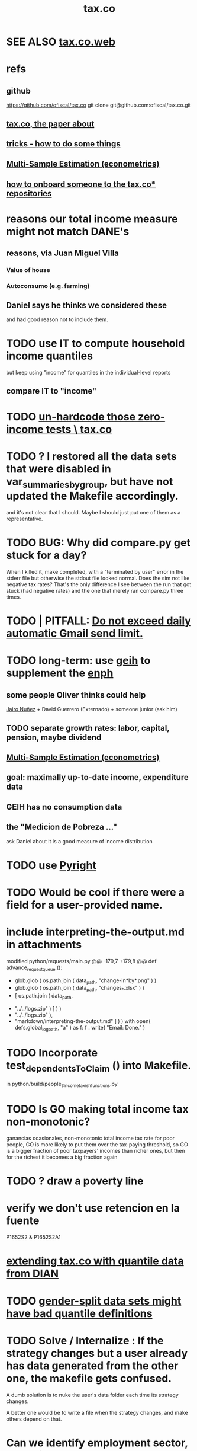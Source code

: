 :PROPERTIES:
:ID:       dc968fea-dd45-4734-b375-9e60b87005c6
:END:
#+title: tax.co
* SEE ALSO [[id:f8d67417-cc75-4e62-b219-abaee0f73b0b][tax.co.web]]
* refs
** github
   https://github.com/ofiscal/tax.co
   git clone git@github.com:ofiscal/tax.co.git
** [[id:30fb3fac-5f4b-472b-a437-cc224704ba30][tax.co, the paper about]]
** [[id:090a81f4-8cc4-4b78-9593-f876c848b75f][tricks - how to do some things]]
** [[id:51b591db-dbc7-460f-9066-075c21fafc77][Multi-Sample Estimation (econometrics)]]
** [[id:a4c4ce8d-fe87-4f66-91dc-b1cade8c1f08][how to onboard someone to the tax.co* repositories]]
* reasons our total income measure might not match DANE's
** reasons, via Juan Miguel Villa
*** Value of house
*** Autoconsumo (e.g. farming)
** Daniel says he thinks we considered these
   and had good reason not to include them.
* TODO use IT to compute household income quantiles
  but keep using "income" for quantiles in the individual-level reports
** compare IT to "income"
* TODO [[id:6cfbd409-c45a-46f9-b25a-9d33f8f2971b][un-hardcode those zero-income tests \ tax.co]]
* TODO ? I restored all the data sets that were disabled in var_summaries_by_group, but have not updated the Makefile accordingly.
  and it's not clear that I should.
  Maybe I should just put one of them as a representative.
* TODO BUG: Why did compare.py get stuck for a day?
   When I killed it, make completed, with a "terminated by user" error in the stderr file but otherwise the stdout file looked normal.
   Does the sim not like negative tax rates? That's the only difference I see between the run that got stuck (had negative rates) and the one that merely ran compare.py three times.
* TODO | PITFALL: [[id:27ce0bd9-cb6c-428a-bdc6-25d69ea66dcc][Do not exceed daily automatic Gmail send limit.]]
* TODO long-term: use [[id:6a0f91be-f15b-460b-a1f0-1b64d9f797fc][geih]] to supplement the [[id:cf5eb548-54b3-48bf-b231-b29d3b627399][enph]]
** some people Oliver thinks could help
   [[id:dc156bd0-0475-4eab-a6d1-31451f1e8191][Jairo Nuñez]] + David Guerrero (Externado) + someone junior (ask him)
** TODO separate growth rates: labor, capital, pension, maybe dividend
** [[id:51b591db-dbc7-460f-9066-075c21fafc77][Multi-Sample Estimation (econometrics)]]
** goal: maximally up-to-date income, expenditure data
** GEIH has no consumption data
** the "Medicion de Pobreza ..."
ask Daniel about it
is a good measure of income distribution
* TODO use [[id:911bfaf0-5d29-40ab-8855-02b1c8f5f4f6][Pyright]]
* TODO Would be cool if there were a field for a user-provided name.
* include interpreting-the-output.md in attachments
modified   python/requests/main.py
@@ -179,7 +179,8 @@ def advance_request_queue ():
           + glob.glob ( os.path.join ( data_path, "change-in*by*.png" ) )
           + glob.glob ( os.path.join ( data_path, "changes_*.xlsx" ) )
           + [ os.path.join ( data_path,
-                             "../../logs.zip" ) ] ) )
+                             "../../logs.zip" ),
+              "markdown/interpreting-the-output.md" ] ) )
       with open( defs.global_log_path, "a" ) as f:
         f . write( "Email: Done.\n" )
* TODO Incorporate test_dependentsToClaim () into Makefile.
  in python/build/people_3_income_taxish_functions.py
* TODO Is GO making total income tax non-monotonic?
  ganancias ocasionales, non-monotonic total income tax rate
  for poor people, GO is more likely to put them over the tax-paying threshold, so GO is a bigger fraction of poor taxpayers' incomes than richer ones, but then for the richest it becomes a big fraction again
* TODO ? draw a poverty line
* verify we don't use retencion en la fuente
  P1652S2 & P1652S2A1
* [[id:fed9bfe0-7b29-4dce-9367-b78658a8f772][extending tax.co with quantile data from DIAN]]
* TODO [[id:390f47d2-bc82-4509-893d-f7e816f2b624][gender-split data sets might have bad quantile definitions]]
* TODO Solve / Internalize : If the strategy changes but a user already has data generated from the other one, the makefile gets confused.
  A dumb solution is to nuke the user's data folder
  each time its strategy changes.

  A better one would be to write a file when the strategy changes,
  and make others depend on that.
* Can we identify employment sector, formality
** SS contribs for pension are a good proxy, but incomplete.
   Someone could be pensioned and working.
* TODO use this kind of test for quantiles
per_column_spec = {
    "age-decile"    : cl.CoversRange( 0, 9 ),
    "female head"   : cl.CoversRange( 0, 1 ) }

for k,v in per_cell_spec.items():
  assert v . test( out[k] )
* TODO It's confusing that the baseline gets emailed too.
* TODO ? [[id:5c2e57e1-21ec-4be5-b2ce-6248fb301867][rewrite algorithm to compute cedula gravable general]]
* TODO Inflate from 2017 to 2022
* TODO automate this test
  python/regime/test.py
* TODO run mypy everywhere
  As of <2022-07-21 Thu>,
  I've run it on all the top-level files in these folders:
    python/
    python/build/
  as well as on
    bash/run-makefile.py
* TODO why does (e.g.) ss_functions_test.py install into a user folder?
  in make/Makefile.tests, there's this passage:

    users/$(user)/test/recip-1/build_ss_functions.txt:               \
      .no_younger_than/python/build/ss/functions_test.py
    	date
    	$(python_from_here) python/build/ss/functions_test.py \
              $(config_file)

  Other tests are likely to have the same property --
  specifically, those that install to a recip-1/ subfolder,
  rather than recip-$(ss) ($(ss) being the subsample).
* TODO add tests for "income, capital"
* TODO remove layers of indirection in people/main.py
  There are too many definitions like income_short_name_dict_cash.
  They make refactoring a nightmare.
  Unless such a thing gets used many times, don't bother defining it.
* TODO ? Use [[id:8475bbbf-efbb-423e-901c-b464e807784c][parquet (file format)]].
* How to see that total income includes (exactly once) all capital income
** dividends are covered exactly once
It's only in income_short_name_dict_cash,
and that is part of cash income,
which is part of income.
** interest and rental income
are only in "income, capital (tax def)",
which is part of cash income.
** non-RE sales are in two things
*** "income, sale not real estate" is part of cash income
*** "income, non-labor" is defined in main.py but not used in it
** RE sales are in two things
*** "total income, monthly : infrequent" is part of cash income
It is added into `cols_infrequent` separately,
because it is not part of `income_infrequent`.
*** "income, ganancia ocasional, 10%-taxable" is not used further in main.py
* TODO Why do I use Anaconda?
* TODO add new DIAN data
** TODO BOTTOM LINE: until PILA, job is to use DIAN data for payroll and income taxes on the rich
** one running variable: gross income, not considering costs
** people file with 0 income if they have enough wealth or credit card transactions
** 13 of the miltiles have 0 income
** better than a random sample
   we know exactly how many pesos have been declared in Colombia
** use DIAN data for high income quantiles
** check the tax burden from the DIAN data to the one we calculate
** payroll taxes are not on income tax returns
** compute payroll taxes based on labor income
   The ENPH data on this is probably wrong, not even worth checking.
** the VAT tax will come from the ENPH
** the PILA: another data source
   Planilla Integrada de Liquidacion de Aportes.
   We might get it.
   If so, use PILA for payroll taxes for everyone who makes min wage or more.
   Otherwise, DIAN for both payroll and income taxes for the rich, ENPH for the rest.
* TODO update documentation
** the way it's run is now completely different
* TODO [[id:f8d67417-cc75-4e62-b219-abaee0f73b0b][put tax.co online]]
* TODO clean
** try pydoc
** do subprocess the same everywhere
   and make it a function (to define my_env, etc.)
** use this rule in Makefile.deps
   [ -f $@ ] && touch $@
   That way I don't have to keep the parallel .no_younger_than folder.
*** if it works, provide feedback
    https://stackoverflow.com/questions/65947352/makefile-how-to-recursively-trace-a-programs-import-hierarchy?noredirect=1#comment116761513_65947352
** rename
   people/ -> people_1/
   purchases/ -> purchases_1/
** ? tests (mostly?) do not have to be user-specific
   PITFALL: At least one of them, rate_input_test,
   is in fact user-specific.
** test evidence should mirror the file tree
   Currently it is flat.
   This would only require rewriting the calls to oio.test_write()
   and the locations of the evidence in the makefile.
** move repl.json from config/ to users/repl/
   And add a README explaining that two of the folders,
   repl and example, aren't real users.
   Note that repl.json is referred to in make/ and python/.
** ? unduplicate the other non-user-specific files
   Probably, none of the first files constructed -- people_0, purchases_0, etc. -- are too small to warrant unduplication, but their construction might be slow, which would.
* TODO clarify income totals
  :PROPERTIES:
  :ID:       0818bef8-904f-4cda-9fe3-1c8dafe73b17
  :END:
https://mail.google.com/mail/u/0/#inbox/KtbxLxgNNvtdCSsLXNSGsTqfdGprqpbgsq
** TODO non-labor income: no private becas, no govt non-beca edu funds?
      ppl["income, non-labor (tax def)"] = (
          ppl["income, sale not real estate"]
        + ppl["income, month : private : beca, cash"]
        + ppl["income, month : private : beca, in-kind"] )
** TODO "income, govt" and "income, private": include edu funds.
Yes.
* TODO When it's safe, delete definitions specific to the 2020 tax proposal
* TODO shared decision
** TODO cesantias + primas is mysterious
    :PROPERTIES:
    :ID:       ad1e6f0d-a695-41d3-885a-2f6cdef8d9d5
    :END:
*** Are "cesantias + primas" not a tax?
I compute them in the SS contributions code,
as a function of someone's cash income and independent/empleado status.
But I don't label them "tax, ss" like I do the other SS contributions.
*** TODO ? add cesantias + primas to an income measure
**** Should be in denominator, and not numerator, of tax rate.
**** Formality matters.
    If an informal person makes 500K, they don't get primas + cesantias
** TODO what to do|is done about missing freq, where-got, is-purchase
is-purchase we probably assume to be 1, but the others ...?
(they are often missing)
** TODO "vat" conflates some taxes
   :PROPERTIES:
   :ID:       6a9d0d80-5a4f-4354-a85c-33195a15b68d
   :END:
That's why, for instance, its max in purchases_2_vat_test is 0.27, not 19.
(0.27 is the total tax levied on big motorcycles --
the usual 19%, plus 8% more.)
* TODO mysteries
** TODO [[id:e79b5d00-01ea-44bb-90d9-3772db555875][What are the aggregate income, expenditure variables in the ENPH?]]
** TODO Do my income variables include SS withholdings, etc?
  Write this up somewhere.
** TODO What does "otros impuestos" include?
They represent a small but nonzero part of expenditures --
see build/purchase_sums.py.

From the coicop bridge:
  "Impuesto predial y de valorizaci�n de la(s) vivienda(s) ocupada(s) por el hogar";12700601;0;0;0;
  Impuestos del vehiculo;12700602;0;0;0;
  Impuesto de renta;12700603;0;0;0;
  Otros impuestos (de timbre, etc);12700699;0;0;0;
** TODO why are the median columns in overview.py's df_tmi called "unweighted"?
* TODO possibly wrong
** TODO is alimony a cost to someone?
   It should be.
** TODO understand, document absurdly strange (solved) bug
   Solved at commit 19a996a50a457f37da040b63f3d4a01b3e0a15b2
*** the solution
   Delete the unused "import pytest" from python.build.classes
*** the error that I was getting from run-makefile.py
 [jeff@jbb-dell:~/of/tax.co/online/users/w/4/logs]$ cat make.stderr.txt
 Traceback (most recent call last):
   File "/opt/conda/lib/python3.8/platform.py", line 613, in _syscmd_uname
     output = subprocess.check_output(('uname', option),
 AttributeError: module 'subprocess' has no attribute 'check_output'

 During handling of the above exception, another exception occurred:

 Traceback (most recent call last):
   File "python/common/misc_test.py", line 5, in <module>
     import python.common.common as cl    # throws error alone
   File "/mnt/tax_co/python/common/common.py", line 11, in <module>
     import python.build.classes as cla
   File "/mnt/tax_co/python/build/classes.py", line 12, in <module>
     import pytest
   File "/opt/conda/lib/python3.8/site-packages/pytest/__init__.py", line 3, in <module>
     from . import collect
   File "/opt/conda/lib/python3.8/site-packages/pytest/collect.py", line 8, in <module>
     from _pytest.deprecated import PYTEST_COLLECT_MODULE
   File "/opt/conda/lib/python3.8/site-packages/_pytest/deprecated.py", line 13, in <module>
     from _pytest.warning_types import PytestDeprecationWarning
   File "/opt/conda/lib/python3.8/site-packages/_pytest/warning_types.py", line 6, in <module>
     import attr
   File "/opt/conda/lib/python3.8/site-packages/attr/__init__.py", line 7, in <module>
     from . import converters, exceptions, filters, setters, validators
   File "/opt/conda/lib/python3.8/site-packages/attr/converters.py", line 7, in <module>
     from ._make import NOTHING, Factory, pipe
   File "/opt/conda/lib/python3.8/site-packages/attr/_make.py", line 7, in <module>
     import uuid
   File "/opt/conda/lib/python3.8/uuid.py", line 60, in <module>
     _platform_system = platform.system()
   File "/opt/conda/lib/python3.8/platform.py", line 891, in system
     return uname().system
   File "/opt/conda/lib/python3.8/platform.py", line 857, in uname
     processor = _syscmd_uname('-p', '')
   File "/opt/conda/lib/python3.8/platform.py", line 616, in _syscmd_uname
     except (OSError, subprocess.CalledProcessError):
 AttributeError: module 'subprocess' has no attribute 'CalledProcessError'
 make: *** [make/Makefile.tests:94: users/ub44c3f2c29071c30d701b958ac0d2837/test/recip-10/common_misc.txt] Error 1

 [jeff@jbb-dell:~/of/tax.co/online/users/w/4/logs]$
** TODO ? BUG in the 10-pct purchase data
*** this passage in purhcases/collect.py
 assert util.near(
     # PITFALL: This differs from the usual idiom which separates testing
     # from production. That's because the only thing tested here is
     # the number of rows; reading the entire data set into memory again
     # for such a simple test seems unworth the added execution time.
     len ( purchases ),
     misc . num_purchases / com . subsample,
     tol_frac = (
         1 / 20 if not com . subsample == 10
         else 1 / 2 ) )
 # TODO | BUG? Why is theprevious conditional necessary? That is, why,
 # in the special case of subsample = 1/10, is the size of the
 # purchase data so different from what you'd expect.
 # This isn't necessarily wrong, since the data is subsampled by households,
 # and households can make different numbers of purchases.
 # That's why `tol_frac` needs to be substantial in both cases.
 # But it's surprising, because for subsample = 10,
 # the expectation differs from reality by a factor just shy of 36%.
*** the same ?bug shows up in these files
    python/build/purchases/collect.py
    python/build/purchases/correct_test.py
    python/build/purchases_2_vat_test.py
*** this TODO item coincides with the following commit
    61399515e9511d3dae923a29a9af63bc93b0378b
    That's the one where I first included comments in the above-listed files
    indicating this potential problem.
** TODO BLOCKED is this really the definition for non-labor income?
*** waiting on this email
    https://mail.google.com/mail/u/0/#sent/QgrcJHsBscClkGsCMltcJxSpJLLRWwdrkRl
*** the problem
 I've got it including private beca funds, but not private non-beca funds,
 and not government edu funds.

       ppl["income, non-labor (tax def)"] = (
           ppl["income, sale not real estate"]
         + ppl["income, month : private : beca, cash"]
         + ppl["income, month : private : beca, in-kind"] )
** TODO when I build the 1/100 sample, every subsample appears in test/
** TODO main.py: All but one of the cols_govt names are yearly, not monthly.
** todo BLOCKED estrato : drop values of 9? Also 0?
https://mail.google.com/mail/u/0/#sent/KtbxLwGvWcLvtwHCGFckxfTsTZcWMnmhpL
 what do they mean?
 and then adjust the tests
** TODO pension variables are bad
They're missing a lot, so their averages aren't right.
But we don't use them.
** TODO ? throw out purchasees with absurd quantities?
Something in the full sample has a quantity value of 9e7.
* TODO test suite
** TODO [[id:0cbd3c1b-d692-47c7-a209-97287840c296][tests and IO (computer programming)]]
** TODO My tests in tax.co don't compose.
   :PROPERTIES:
   :ID:       33e6fa69-2fb8-40d4-8037-cbcf19d552b4
   :END:
** TODO test the names of the raw income variables
each should begin either "income, month" or "income, year"
** TODO test new variables
*** "value, consumption"
*** ICMDUG, GCMUG, etc.
** TODO why did I have to weaken these tests from the time-to-save branch?
*** The problem
In commit 5ba74b5361bfdf8453e075c68a91ab93f01ec44c
the following changes to
  python/build/households_1_agg_plus_test.py
I had to weaken one test by a factor of ten!
And disable entirely another one!
*** the changes
     assert ( ( hh [defs.income_and_tax] . sum() -
                ppl[defs.income_and_tax] . sum() )
-             . abs() . max() ) < 1e-4
+             . abs() . max() ) < 3e-3

 def test_bools( hh : pd.DataFrame,
                   ppl : pd.DataFrame ) -> ():
@@ -93,8 +92,8 @@ def test_bools( hh : pd.DataFrame,
         for c in bool_cols:
             assert hh[c].min() == 0
             assert hh[c].max() == 1
-        for c in ["age","edu"]:
-            assert hh[c + "-max"].max() == ppl[c].max()
+        # for c in ["age","edu"]:
+        #     assert hh[c + "-max"].max() == ppl[c].max()
     assert hh["age-min"].mean() < (ppl["age"].mean() * 0.8)
     assert hh["age-max"].mean() > (ppl["age"].mean() * 1.2)
** TODO homogenize tests
*** DONE assert python.common.util.unique( df.columns ) for all df
*** TODO for every .py file
**** TODO remaining files
***** build/people_3_income_taxish_test.py
***** build/classes_test.py
***** build/vat_rates_test.py
***** build/households_1_agg_plus_test.py
***** build/buildings_test.py
***** build/purchases_2_vat_test.py
***** build/ss_functions_test.py
***** build/purchases/correct_test.py
***** build/purchases/input_test.py
***** build/people/main_test.py
***** build/households_2_purchases_test.py
***** build/people_2_buildings_test.py
***** build/purchase_sums_test.py
**** use InRange, CoversRange, MeanBounds, MissingAtMost
for all new or changed vars.
**** test number of obs and column names
***** misc.unique is good for column names
def unique( coll: List ) -> bool:
  return len( coll ) == len( set( coll ) )
*** TODO test that aggregation loses nothing in purchase_sums_test.py
Compare the sum of a column in the original with same in the aggregated.** TODO add this test for income rank in people data
def test_income_ranks( ppl : pd.DataFrame ) -> ():
  prefixes = ["income, rank ", "income, labor, rank "]
  for p in prefixes:
    for n in range(1,6):
      c = p + str(n)
      m = ppl[c].mean()
      print( c, ": ", m )
      assert ppl[c] . mean() > 0.2
      assert ( (m > (0 if n > 1 else 0.2)) &
               (m < 1/n) )
*** TODO check variable types
see build/buildings_test.py for an example
** TODO purchase_sums.py: subdivide for testing
Currently the variables that are created before the groupby statement
are not "cleverly testable". I can test their means, ranges, etc.,
but I can't test certain identities without the purchase-level data.

Saving an intermediate purchase-lsevel data set containing
them would make it possible.
** TODO maybe
*** TODO incorporate tests in hand_test/ into automatic tests
 Note that not all of them can be automated --
 for instance, the ones that draw pictures.
*** TODO dtype argument for pd.read_csv should be stored for each file
 rather than coded anew every time it is read
*** TODO the logging idiom does not capture most recent test state
 A function does not record to the log unless it completes.
**** TODO solution ? need a way to delete output if python program fails
*** TODO double-check mk_solidaridad for contractors
 Is the tax code really that absurd? There are clauses that never hold.
*** TODO ? people.main:
**** Test the range and missing-ness of the input file.
**** unit tests for people/main.py
? What if a variable is built up in steps in main.py?
Should I divide main.py into a separate file for each step?
** tasks
*** restructure programs for testing
so that it's like this:

Most of the program consists of one big function definition.
  Maybe it calls sub-functions.
  If so, they should be defined outside it,
  so that they can be tested separately.
The big function's inputs and outputs are data frames.
After those definitions, there's is a read-data step,
  which is not tested (because how could it be).
Then the function is applied to the data, and the results saved somewhere.
*** each file's unit test
The test for each program file will be long.
It will begin by making a dummy dataset,
full of zeroes, one row long, with all needed columns.
Then, for each part of the file, there will be a sub-test.
For each such sub-test, include a name or comment in the file being tested,
so that it's clear which test corresponds to which part of the function.
*** the integration tests
These test the entire data pipeline.
They require making some mock input data that looks like the ENPH.
There is no separate "build" code for these data;
they use the same code that builds from the real ENPH.
However, there will be a test program for every output data product,
which tests that the product resulting from the mock ENPH
exhibit the statistics (means, min, max) they should have.

We can apply similar integration tests to a subsample of the real ENPH.
Those integration tests should test ranges, if not statistics.
** wish : shadowing was reported, but only for vars of the same type.
* TODO refactor
** TODO use os.path.join to join paths
   It handles the problem of whether a subpath ends in '/' or not.
** TODO classes.py: Things like this should be defined within each enum type.
  re_nonNumeric = re.compile( "(.+\-|.*[^0-9\s\.,\-])" )
  re_white      = re.compile( ".*[^\s].*\s.*[^\s]" )
  ...
** TODO The files that only need the full sample
   Prior to the "online" branch, the Makefile had the full sample hard-coded into their recipes, to avoid duplicating the effort of running them.
   Better (now that subsample is not a Makefile parameter)  would be for the programs run by those recipes to insert proof that the test passed in all four subsample directories.
** overview/pics.py: Makefile targets are incomplete, maybe inaccurate too
It's important that the last thing a file makes is one of the dependencies in the Makefile; otherwise, the program could fail and `make` would still think its targets are up to date.

Some output has spaces in the name; that will need to change before that output can be listed as a target.

At least one filename is duplicated. That will matter once we are again using those pictures.
* TODO personal income tax
** TODO exemptions, across >1 kind of income
*** GMF deduction: across-person worries are inapplicable.
Whereas dependents can be strategically split between parents, the GMF deduction can only be strategically used to cover one form of income or another within the same earner; it cannot be shared across income streams.
*** The exemptions applicable to labor and capital income
In the law there are four:
  medicina prepagada, mortgage interest payments, and dependents.
In the data: We can only see dependents and the GMF.
*** An exemption or deduction cannot be double-counted
e.g. for two different income types.
*** TODO the "beneficios" subtracted from renta gravable
**** answer
There are 5 types of “beneficios”:

(*) Renta exenta: 25% of “renta gravable laboral” (this deduction always operate)
(*) GMF paid: value paid in GMF in a year
(*) Dependents: 10% of “renta gravable laboral” until 32 UVT

The rest we don't have:
(*) Mortgage interest: value paid in interest in a year if the person have a mortgage (I think we do not have this information)
(*) Prepaid medicine: value paid in prepaid medicine if the person have this service (I think we do not have this information)
(*) AFC and pensiones voluntarias: value saved in “Cuentas de Ahorro para el Fomento de la Construcción” and in “Fondos voluntarios de pensión” with some conditions (I think we do not have this information)

All these benefits added can’t be more tan 40% of “renta gravable laboral” or 5040 UVT
**** question detail
The formulas look like this:
renta gravable laboral = renta liquida laboral
- f beneficios
where f x = min( x
               , 0% renta gravable laboral
               , 5040 uvt)
Where does a dependent enter into that formula? What else might be considered a "beneficio"?
** TODO BLOCKED tax exemptions for pension income
*** conversation with Daniel
https://mail.google.com/mail/u/0/#inbox/KtbxLwGvXzhGCMCsrQXqlVbTLpTNZWPlzL
*** the formula Juan gave me
renta gravable pension =
    ingreso pension
  - ingreso pension no constitutivo de renta
  - renta exenta hasta mil uvt
** TODO BLOCKED Can one dependent be used for one kind of income, and another for another?
*** am asking Juan if he remembers
https://mail.google.com/mail/u/0/#search/to%3Ajuan/KtbxLthRTjVQDvmgMfCRFJXPfdfFFqdZCg
** TODO pension + labor
*** TODO labor
**** DONE exempt v. deduction: solved
Exento : no paga impuesto sobre ese valor. ingresos son exentos (o no).
Deduccion : se puede restar del base gravable. gastos son deudcible (o no) de los ingresos.
**** DONE cesantias: exempt when firm sends to the "fondo de cesantias", but not when withdrawn
and what we have in the ENPH is withdrawals
**** GMF = 4 por mil. Deduct half.
**** deduct from labor income
Everything paid (by the employee) as an employee contribution to social security: deduct from base
   includes health, pension, solidarity
**** DONE absent from ENPH
pagos por Medicina Prepagada (deduccion)
pagos por donaciones en investigación y educación ( deducción )
aportes voluntarios a fondos de cesantias (deduccion hasta 1/12 del ingreso)
**** TODO dependent exemption is only for labor income, and only 32 uvt / month
c.f. form 210, p. 3, section "deducciones imputables"
*** TODO pension deduction
If response to P6110 is 2, then deduct value in P6120 from pension income before computing taxes. That's a health insurance contribution.
*** DONE apply Tarifa 1 to (labor + pension), not to each individually
** TODO nonlabor income
= short-term sales + non-government becas
*** general procedure
Uses Tarifa 2, after being pooled with capital income.
Deduct appropriate things from capital income,
and then add nonlabor income
(for which the law makes room for subtracting deductions,
but for which we know of no actual deductions)
before applying Tarifa 2.
*** becas (both in-kind and cash) count, unless from government
**** P8610S2 and P8610S1
The definition of "beca_sources_govt" has been changed to reflect this.
  "Son ingreso no constitutivo de renta si es otorgado por el Estado (P6207M2 = si; P6207M3 = si; P6207M4 = si; P6207M5 = si. Otherwise, ingreso no laboral, tarifa 2, sumado con los otros."
** TODO capital and dividend income
*** the data
**** three major vars: capital = (capital - dividends) + dividends
income, capital =                # first called "total income, monthly : capital"
    income, capital w/o dividends +
    income, capital, dividends   # first called "income, year : investment : dividends"
*** Sales need to be split. No sale is capital income.
**** basic idea
Real estate probably turns over less frequently than every 2 years on average, so call that "ganancia ocasional".
Other things probably should be called non-labor income.
**** TODO problem: This handles second-hand vehicle and equipment sales poorly
Second-hand sales of those things are probably less frequent than every 2 years. We are basically assuming the retail market is bigger than the second-hand market.
*** normal capital + profits from sales
**** "normal capital income"
***** income
****** do not appear
Regalias, Derechos, Wealth (from which we would caluclate Ingresos Presuntos)
****** all the "capital income" in the code is in fact capital income
***** deductions and exemptions
****** almost none appear
****** exception: GMF deduction applies either to labor or capital income
so apply it where it would reduce someone's taxes the most
**** "other profits" (will be summed with normal capital income)
***** TODO P6750 counts sometimes
If P6765=7, then P6750 is a profit, rather than a labor income, so it goes here.
***** TODO P550 does count
Requires rewriting the categories a little: Currently it's classified as labor income.
, "P550"       : "income, year : labor : rural"
***** TODO all sales are "other" (not "normal") capital profits
So far we've been grouping all capital income together, but it has to be split, because the GMF treatment differs across those two groups.
"P7510S9A1" : "income, year : sale : stock"
"P7513S3A1" : "income, year : sale : livestock"
"P7513S1A1" : "income, year : sale : real estate"
"P7513S4A1" : "income, year : sale : stock ?2"
"P7513S2A1" : "income, year : sale : vehicle | equipment"
**** apply the GMF deduction, if that's rational, to "normal capital income".
**** add those two and apply Tarifa 2
*** DONE dividend income
**** The tax schedule is marginal, not average.
**** Dividend income is separate from capital income, with a separate schedule (Tarifa 3). It carries no deductions and no exemptions.
** TODO ? assign dependents to income earners
This was marked "done" but I don't think that's right.
*** DONE any kind of income -- govt transfers, becas, in-kind -- determines dependence
*** DONE data needed for exemptions: "age","disabled","student","relative, child" and "relative, non-child"
**** DONE disabled
***** the variable used: P6310
Aunque ... desea trabajar, ¿por qué motivo principal no hizo diligencias para buscar un trabajo oinstalar un negocio en las ÚLTIMAS 4 SEMANAS?
***** P7500S2: no good
¿El mes pasado, recibió pagos por: d. Pensiones o jubilaciones por vejez, invalidez o sustitución pensional
***** P7513S12: no good
Durante los últimos 12 meses recibió ingresos ocasionales por: l. Devoluciones o reintegros por seguros educativos, incapacidad o invalidez
**** DONE relationship data
5. ¿Cuál es el parentesco de ... con el ó la jefe del hogar?
1 » a. Jefe (a) del hogar
2 » b. Pareja, esposo(a), cónyuge, compañero(a)
3 » c. Hijo(a), hijastro(a)
4 » d. Nieto(a)
5 » e. Otro pariente
6 » f. Empleado(a) del servicio doméstico y sus parientes
7 » g. Pensionista
8 » h. Trabajador
9 » i. Otro no pariente
**** DONE create a "(could be claimed as a) dependent" variable
age < 18 => dependent
age < 23 && student => dependent
family member or partner && income < 260 UVT => dependent
child & disabled => dependent
** TODO renta presuntiva: matters?
Are there a lot of people with renta presuntiva > actual renta?
(If so, must model.)
** TODO ? the file-taxes-if thresholds
see our tax guide, orange text, p. 41
*** Borrowed income and remittances
They count against the tax-paying threshold but is not taxed.
** refs
tax.co/'incomme tax laws, via juan.xlsx'
schedules are on pp 40-41 of guide
  with a typo; should be monotonic
** DONE solved
*** simpler taxes
implemented per "income tax.hs"
**** DONE impuesto de ganancia ocasional
***** 10% flat rate, no deductions, no exemptions.
***** variables
P7513S9A1 (gambling)
P7513S10A1 (inheritance)
**** DONE impuesto de indemnizacion
P7513S8A1 (jury awards)
flat 20%
**** DONE impuesto sobre donaciones
tax = (S - min( S / 5, 2290 uvt)) * 0.1
    where S = sum of all gifts (private or public)
            = P7510S3A1 + P7510S4A1
*** The value of the GMF exemption per year.
2018 = $11.604.600
2017 = $11.150.650
2016 = $10.413.550
*** the two not-exactly-redundant stock variables
**** DONE (verified): They are redundant.
The two questions record the same information. One of them is always zero. An individual's income from sale of stock is equal to the maximum of the two columns.
**** to use them after checking
take their max, or their sum (either computation will give the same result)
*** (internalized): defs
UVT = unidad de valor tributario
*** ignorable income variables
**** special
P7513S12A1 -- taxed at 35%, but the amount reported is probably post-tax
**** untaxed
P7513S11A1 : "income, year : infrequent : refund, tax
P7500S3A1 : "income, month : private : alimony"
P8612S2 : "income, year : edu : non-beca, in-kind" # (nothing called "subsidio" is taxed)
P8612S1 : "income, year : edu : non-beca"          # (nothing called "subsidio" is taxed)
P9460S1 : "income, month : govt : unemployment"
P1668S1A1 : "income, year : govt : familias en accion"
P1668S3A2 : "income, year : govt : familias en su tierra"
P1668S4A2 : "income, year : govt : jovenes en accion"
P1668S2A2 : "income, year : govt : programa de adultos mayores"
P1668S5A2 : "income, year : govt : transferencias por victimizacion"
P1668S1A4 : "income, year : govt : familias en accion, in-kind"
P1668S3A4 : "income, year : govt : familias en su tierra, in-kind"
P1668S4A4 : "income, year : govt : jovenes en accion, in-kind"
P1668S2A4 : "income, year : govt : programa de adultos mayores, in-kind"
P1668S5A4 : "income, year : govt : transferencias por victimizacion, in-kind"
**** Not income
P6871: It describes the frequency with which monthly income is disbursed; it does not bear on the monthly total.
* TODO speed
** don't repeat most income tax code for the two tax regime years
** don't generate purchases_1 with file-origin column
at the end of the file, comment out one line (and manage myriad downstream effects)
* TODO features (#feature)
** new taxes
*** DONE predial: use the coicop
code 12700601, from Gastos_menos_frecuentes_-_Articulos.csv
**** how I verified that the predial tax is not double-counted across a household's members
in purchase_sums.csv, create a 0-or-1 "predial>0" column
add that tot he variables in households.csv summed across people
verify that the maximum "predial>0" variable at the household level is 1
*** DONE financial transactions
0.4% on all monthly income above 11.6 million COP
** goods that dodge the VAT
*** summarized with a parameter, "share of final good that escapes the VAT"
*** the rules : exemptions, exclusions and refunds
If the final good is exempt, and an input carries VAT, the final seller *is* eligible for a refund of the VAT on the input.
If the final good is excluded, and an input carries VAT, the final seller is *not* eligible for a refund of the VAT on the input.
** TODO coicop -> vat : special cases
*** 5310101
DS guesses 19% more often
5% if:
  price < (30 uvt (unidad de valor tributario), aprox. $955800 COP)
  AND estrato <= 3
  AND gave back old fridge when made this purchase (not knowable in our data)
19% otherwise
c.f article 468.1 of tax code
*** 7110101 : bears on INC
In addition to VAT, these are taxed with the impuesto nacional al consumo, INC: for vehicles with value below USD$30000 the rate for the INC is 8%; if the value is above USD$30000, the rate is 16%. (INC is charged at the end of the supply chain only.)
*** 7110102 : make a parameter equal to the maximum of 0 and the premium expressed as a fraction of the earlier price. Initially we'll use 0.
**** our heuristic: assume they sell for less than they bought, therefore 0 VAT
**** what I wrote after talking to David
= second hand purchases of vehicles
Suppose Manufacturer sells to Alice (an ordinary person), and Alice sells to Bob. Alice paid PA, which is equal to PM (what the manufacturer collects) + TA (VAT charged to Alice). Then Bob pays PB, which equals ...

okay something like that. Alice paid X. Now Alice sells to Bob. Alice collects Y from Bob. If Y > X, then Bob pays VAT equal to 0.19*(Y-X).
**** what David emailed that I didn't understand so I talked to him (above)
special tax base for VAT purposes: If a retailer buys a used car priced initially at $20 and resells it at $22, the vat rate is applied to the difference. In addition, these transactions are also taxed with the impuesto nacional al consumo, INC: for vehicles with value below USD$30000 the rate for the INC is 8%; if the value is above USD$30000, the rate is 16%
*** 7120101 : powered bikes : two exceptions
**** rate is 5% for electric bike, 19% for motorbike
**** use another parameter : probability that it's an electric bike
**** in a few low-population areas, it is excluded
Use for those regions that same parameter, the fraction of IVA from the supply chain passed on effectively if not legislatively to the consumer.

goods with different tax rates. Minor details regarding VAT exclusions for Amazonas, Vaup�s, Guain�a. In addition, only motorbikes are taxed with the impuesto nacional al consumo, INC: an extra 8% is charged if engine is above 200 c.c.
*** TODO 7130101 : VAT rate depends on price
Depending on value an nature. If value is below 50 UVT (aprox $1593000 COP) the VAT rate is 5%, otherwise 19%
*** 7219901, Motores para veh�culo
Use two more parameters: Pr(motor diesel) & Pr(electric motor)
VAT could be 0, 5 or 19
We're guessing 15
*** 7219902, misc car goods
Make a parameter: Pr(carburator)
5% carburators, 19% anything else.
*** 7350101, mixed transport
param: Pr(air travel)
19 for air travel, otherwise 0.
*** 8200203, smart phones
0 VAT if cheap, 19 if expensive
threshold at 22UVT, aprox. $700800 COP
*** 8300204, Servicio telefï¿½nico residencial (local y larga distancia)
Another parameter: The fraction of the expenditure on which VAT is charged.

These are land line minutes.
The first 325 are VAT-free. After that, 19%.
*** 8300301, Servicios de acceso a Internet bla bla
19% if estrato > 3, else 0.
*** 8300303, Internet cafe
Excluded. Uses the excluded parameter used elsewhere.
19% until final consumer.
*** 9130101, Computadores personales de escritorio (PC, all in one)
19% if above 50UVT, aprox. $1593000 COP
else 0
*** 9130110, Computadores portï¿½tiles
19% above 50UVT, aprox. $1593000 COP
else 0
*** 9130111, Tabletas (ipads)
19% above 22UVT, aprox. $700800; else 0
*** 9310202, Bicicletas para niï¿½o(a), triciclos, columpios
If below 50 UVT (aprox $1593000 COP) the VAT rate is 5%
If electric (parameter), it's 5%.
Else it's 19%.
*** 9330501, Semillas, bulbos de plantas, cï¿½sped, fertilizantes, fungicidas, abonos, materas, macetas y tiestos para flores y plantas
Two parameters: The common exclusion parameter, and how much of flower stuff is fertilizers.
Almost everything 19%, but fertilizers are excluded.
*** 9520301, Revistas sueltas, comics, novelas grï¿½ficas, historietas, cuentos y cuadernillos para colorear
19% unless culturally awesome (parameter)
*** 9540202, Bolï¿½grafos, estilï¿½grafos, plumas, marcadores, plumones y resaltadores
new param: some 0, some 19
*** 12320401, Artï¿½culos personales varios como: gafas de sol, lentes de contacto, cosmeticos, bastones, paraguas y sombrillas, abanicos, llaveros, etc
lentes & lentes de contacto are excluded
others cost 19%
*** 12709903, Servicio de fotocopias, reducciones, ampliaciones, laminaciones, argollados, impresiï¿½n de hojas y documentos, servicio de scanner, servicio de quemado de CD o DVD y trabajos en computador
Not mentioned in tax code, so would assume 19%. But, people buy these services in tiny shops that would not charge VAT, so in our table we're saying 0.
** TODO non-coicop -> vat : special cases
*** 3 : param for % that is rice
rice has a 0 rate, others 5
*** 9 : param for % of queso that is campesino
campesino : 0 vat
else : 5 vat
*** 18 : param for % that is panela
panela is excluded
others 5%
*** 19 : param for % bocadillo | arequipe
bocadillo & arequipe are excluded
others are 19%
*** 21 : % salt
salt is excluded
others are 19%
*** 24 : % water
water exempt, others excluded

** add "has under 10|12" (ala "has child" which <=> min age < 18)
< 10 is interesting because work becomes legal at age (10 rural, 12 urban).
** restaurant|cafeteria tax / todo
*** if bought in cafeteria or restaurant, gets the 8% tax and no VAT, but otherwise they would pay VAT
** income tax / todo
*** ENPH asks about income tax
*** if no SS payments and (or?) making less than min wage, informal
*** primary inputs: income, kids, voluntary pension fund contributions.
*** at most 40% of a person's inncome can be exempt.
* TODO safety (#safe)
** TODO use make.py instead of make
*** divide recipes better, and actually target them
 Currently the only recipe expects something to be built in a parent folder of where it is built.
*** some recipes don't need to depend on all three variables
 the three variables being subsample, strategy, year
** TODO handle csv format outside of pandas
document everything below, then merge the branch into `tests`
*** motivating example
in ./build/vat_rates.py:
  vat_coicop = pd.read_csv( "data/vat/" + "vat-by-coicop.csv"
                          , sep = ";" # TODO PITFALL
                          , encoding = "latin1" )
*** TODO document or add to the preliminary Makefile
 apt install csvtool
 mv data/enph_2017/2_unzipped/csv -> /ssv
 mkdir 3_csv
 cd 2_unzipped/ssv
 for i in *; do csvtool -t ';' -u ',' cat $i -o ../../3_csv/$i; done
*** TODO csvtools deletes whitespace between separators
 For those values, the ssv files read as strings,
 while the csv files read as NaN.
*** TODO csvtool converts numbers containing commas to strings
** TODO the make recipe for goods-by-income-decile.py is confusing
It is only used by the del-rosario strategy, which has its own makefile.
But it is created in the primary Makefile.
** TODO ? replace column names with variables
** TODO the vat-strategy logic needs cleaning
*** how to change those two strategy-conditioning files
In the case of the const strategy, don't use any keys -- neither cap_c nor coicop.
Instead just create the vat rate columns.

There's only this region of code to change. Notice that currently, cap_c gets merged in no matter what. That should only happen if the strategy is not const.

  if True: # add vat to coicop-labeled purchases
    if common.vat_strategy in ["approx","prop-2018-11-31"]:
      purchases_2_digit = purchases.merge( vat_coicop_2_digit, how = "left"
                            , on="coicop-2-digit" )
      purchases_3_digit = purchases.merge( vat_coicop_3_digit, how = "left"
                            , on="coicop-3-digit" )
      purchases_coicop = purchases_2_digit . combine_first( purchases_3_digit )
    else: # PITFALL: For both const and detail strategies, use the primary bridge
      purchases_coicop = purchases.merge( vat_coicop, how = "left", on="coicop" )

  if True: # add vat to capitulo-c-labeled purchases
    purchases_cap_c = purchases.merge( vat_cap_c, how = "left", on="25-broad-categs" )
    purchases = purchases_coicop . combine_first( purchases_cap_c )

*** probelms
It's confusing -- the strategies are all mixed up. For instance the detail bridge is used for the const strategy.
It's inefficient to use the detail bridge for the const strategy. Ought to use approx instead -- or better, make a data set like prop-2018-11-31, but all 1s.
*** code review
**** Only two files condition seriously
Only two files do serious conditioning on the vat_strategy: vat_rates.py and purchases_2_vat.py. (Other files change the names of their inputs and outputs based on the vat_strategy, but their logic is unchanged.)
**** vat_rates.py
vat_rates.py creates our vat keys: the files vat_coicop*.S.csv and vat_cap_c*.S.csv, where * is "" or "_brief", and S is the vat_strategy suffix. The vat_cap_c files use 8-digit coicop codes, not 2- or 3-digit approximations. These files are created for every VAT strategy, whether or not they are used downstream. That's a tiny inefficiency, because they are tiny files.

However, to actually *use* those vat keys in the case of the const strategies is very inefficient. Better would be to use no key at all.
**** purchases_2_vat.py
It inputs these 5 files:
  purchases_1_5_no_origin
  vat_(cap_c|coicop)_brief
  vat_coicop_(2|3)_digit -- version imported depends whether strategy == prop*
** TODO update coicop-vat bridge on OneDrive
** (didn't work) refactor for safety
*** fizzled: safer strings
**** I tried this; see branch "safe-strings"
It turned out not to seem any safer.
**** the idea
Use vars rather than strings.
Use lists of vars rather than regexes for gruops.
And maybe rename yearly to monthly once they become monthly.
** report/pics send some output to output/vat/tables rather than /pics
The Makefile pseudo targets, rather than *_pics, should be called *_reports, and should include those tables.
** pdflatex: send reports to a file, not stdout
*** this way it doesn't drown the python error reports
** centralize routines for categorical variables
* TODO accuracy (#right)
** TODO ? use "where-got
It's 15% missing (in purchases_2_vat.csv). Assume those are fully taxed.
** TODO These error codes apply to all income and expense variables
*** why to use them
The summary measures are otherwise hard to buy -- I see, for instance, a lot of values of 8.17 (that's 98 / 12) for monthly income measures.
*** the error codes
including ordinary purchase value
98 means people know they moved some money but do not know the amount;
00 means no
99 means people do not know if it happened
*** why it's safe to ignore for now
In almost every variable in both people (income) and purchases (value), these error codes do not appear.
In the few variables where they do, they make up a miniscule fraction of observations -- the highest I saw was 0.2%.
And 98 or 99 pesos is almost no money, so including it in someone's total income or total purchase value is not going to meaningfully change the total.
** TODO PITFALL ! people["non-beca sources"] sometimes turns numeric
It is a space-separated list of integers.
In the 1/100 sample it has no lists greater than 1, so it is converted automatically to numeric.
** TODO broken (currently unused) columns
problems in people_1:
  race is boolean; summarizes to NaN
problems in households:
  has-child is NaN
  has-elderly is NaN
  has-(any race) is 0
   this might be because race is boolean in people_1
** ? a default value for freq
*** when is-purchase=1, freq is undefined only .015 % of the time
*** so omitting purchase!=1 observations won't bias our estimate of VAT
*** it will, however, bias (downward) our estimate of consumption
* TODO unsorted, low import (#meh)
** mild data concerns
*** some income questions that could overlap
we assume they don't
**** sale of title
P7510S9 = "rendimientos por venta de titulos"
P7513S4 = "Ventas de acciones y de títulos valores"
**** loans
P7513S5 = "Reembolsoso de dinero prestado por usted o a otra persona"
P7513S7A1 = " Préstamos particulares"
*** this educational income has an ambiguous source
but zero people in the sample received any of it:
   , "P6207M6"  : "beca from empresa publica ~familiar"
   , "P6207M7"  : "beca from empresa privada ~familiar"
** "P6500 (asalariado income) > 0" should be perfecty corr'd with pension contrib's
** ??? pension contribs = formality.
* DONE | hopefully stale
** DONE (now run-makefile.py handles this) Internalize: Baseline config file must match sample size of user config file
   :PROPERTIES:
   :ID:       6c7711c7-c228-4400-bd26-ce39997e2681
   :END:
   This only matters when running by hand;
   the online sim automatically sets both to 1.
** DONE order households by per-capita income
** [[id:58d82abc-96d5-4aa9-965e-d406c0f788dd][run models anticipating tax reform]]
** estimate november-2018 reform effects
*** the motorbike tax
 After the reform, would be 27% on all bikes.
 Before, 27% on bikes valued above 9 million.
*** new tax on house purchases
 2017-18 : 0.05 rate, threshold of (888.5 + 853.8 mil / 2), only new houses
 2019 proposed : 0.02 rate, same threshold (888.5 + 853.8 mil / 2), all houses
*** add a new column, "tax.co purchase code", and a new tax rate key for it
 Some things (e.g. house purchases) are neither in the COICOP nor the capitulo c system.
*** add new VAT key
** DONE get estimates to María del Rosario Guerra
*** TODO Include the number of goods exempted in the filenames.
 To avoid regeneration.
*** Effects on revenue and total expenditure of a vat of 0% and 5% on the top 5, 10 and 20 products consumed by the bottom 60% of income earners
**** new Python
 Get a list of coicop codes to exempt.
  auto | manual
 From purchases_2, build purchases_2_1.del_rosario, which uses those exemptions.
 For whatever ingests purchases_2, introduce a conditional:
   if the strategy is del_rosario, use purchases_2_1.del_rosario instead.
 Build the overview.
   If we compare total vat_paid in the del_rosario overview to the detail overview, we'll see the effect.
**** use a separate Makefile.goods-by-decile and a separate make-goods-by-decile.sh
***** Makefile.goods-by-decile
 It duplicates relevant parts of the Makefile: everything that's both:
   upstream of goods-by-decile
   downstream of ???
 It uses two arguments:
   exemption_strategy = manual | auto
   number_exempted :: Int
 It duplicates the needed inputs from prop_2018_10_31_0.18
   renaming them del_rosario_2018_11_20
 Its outputs are all labeled del_rosario_2018_11_20
 Any preexisting python programs, it calls using
   subsample = _
   vat_strategy = del_rosario_2018_11_20
   vat_flat_rate=0.18
***** make-goods-by-decile.sh calls both
 It calls the main Makefile to build whatever the other needs, using prop_2018_10_31 and 0.18
 It calls Makefile.goods-by-decile with no parameters.
**** The output
 "vat paid" is already part of the overview table that the makefile produced.
 Changes in expenditures, we assume, are zero.
**** TODO safety: replace 2_1_del_rosario with 2_1_exemptions
 "del rosario" is already in the file suffix
*** use the Ministry of Finance's COICOP-VAT bridge
**** TODO They wrote 19 where we have 0.19; harmonize.
**** TODO make sure there are no more missing values in purchases_2_vat.csv with that key than with the detail key
*** Before and after tax reform Gini
 This is not a clearly defined goal.
 Gini = Num / Denom where
   Num = Sum over all i,j of |xi - xj|
   Denom = 2 * n * (Sum over all i of xi^2)
** DONE before CB meeting
*** for tomorrow
2016 DANE
2018 DANE
2016 DIAN: replicate all income taxes, + ss contribs for employee + simulate employer ss contribs
  and include original income taxes
2018 DIAN: simulate  all income taxes, + ss contribs for employee + simulate employer ss contribs
  and include original 2016 income taxes
Use 2017 value of UVT for all DIAN stuff.
*** estimate tax burdens from dian data
**** goal
At least in aggregate; probably disaggregated too.
***** social security contribs
= sum of a bunch of things
including employer contributions (must impute)
***** income tax = "impuesto de renta de personas naturales"
= sum of a bunch of income taxes
***** wealth tax
https://www.gerencie.com/impuesto-a-la-riqueza.html
it's a nonlinear function:
    simple in 2018, complex in 2016, complex (and different) in 2017
it won't commute across the average wealth.
**** missing from DIAn data
GMF
Contractor
ss contributions
  could impute from exempt labor income, but not disaggregated
  could impute from labor icnome, but no contractor variable
**** DIAN variables to use
***** for 2016
income taxes: 81 through 85
C81DE TRABAJO Y PENSIONES
C82DE CAPITAL Y NO LABORALES
C83POR DIVIDENDOS Y PARTICIP AÑO 2016 CASILLA 69

also try to duplciate those figures by applying schedules to rentas cedulares
***** for 2018
C32INGS BRUTOS RENTAS TRABAJO
to get ss contribs.
---- ASK JUAN ----

C34RENTA LÍQUIDA TRABAJO
C42RENTA LÍQUIDA CEDULAR PENSIONES
C46RENTA LÍQUIDA CAPITAL
  # not C53RENTA LÍQUIDA CEDULAR CAPITAL
C58RENTA LÍQUIDA NO LABORALES
  # not C66RENTA LÍQUIDA CEDULAR NO LABORAL

C74RENTAS LÍQUIDAS GRAVABLES DIVIDENDOS Y PARTICIP
  # not obvious, but use this

C80GANANCIAS OCASIONALES GRAVABLES
  # ambiguous. skip before CB.
*** change IVA for 2018
beer and soda: 19%
** DONE retire hypotheticals from Makefiles, scripts, filenames
*** keep the "detail" strategy, but make it implicit
*** regexes to seek and purge
detail, approx, prop_, strategy, ministry
vat_flat_rate
** from Jerome de Henau, mostly soft (non-code, non-data)
 more kinds of households
   one person, female, earning
   gender-income interaction
 stakeholders
 unions and employer organizations
 feminist groups, womens' groups, groups for domestic workers
 anyone intnerested in poverty, homelessness, agric land reform
 any disadvantaged group has similar interests
 banks care, if they can attract investment, and look charitable
     lack of corruption is a big attractor
     can be called "improving the functioning of the state"
 average tax rate: easier to understand than marginal
** code reviews
*** TODO ? 2019 05 06
**** the "duplicated" problem in python/build/purchases/capitulo_c.py
*** 2019 01 15-ish
**** have read through
 buildings.py
 classes.py
 common.py
 households.py
 people*.py
 purchases*.py
 vat_rates.py
**** skipped: build/people/main.py / income variable creation
 resume at:
     # compute income totals, drop components
**** glossed over: ss_contribs.py
** someday mypy might work
 So far pandas does not provide stubs,
 so types like pd.Series cannot be used.
* TODO not to duplicate
** "file-origin" is commented out
If we ever again need a purchase data set that tracks the file each purchase is from,
that's already implemented.
** some pics are drawn but not included in the report
*** people/spending
* TODO PITFALLs in code
** in my own
*** the special motorcycle tax
It is represented in code, not data.
  at purhcases_2_vat.py
It is treated as VAT.
*** "income, rank n" is meaningful at the household level
It is the income in pesos of the nth highest earener,
not a boolean variable.
** Makefile: be sure all program output comes at the end
And that (at least) the last thing it creates is a Makefile target.
Otherwise `make` might believe a target is up to date when the program responsible for it did not complete.
** in Python
*** underscores in filenames seem to confuse Matplotlib's font_manager
 https://github.com/matplotlib/matplotlib/issues/14536
*** every code folder needs a __init__.py file
as of some recent version of Python
*** some import names clobber others
When using the syntax "import _ as x", Python will only bind one library to the name "x". When collisions occur, the latest binding wins.

When I split common.py into common.misc and common.cl_args, I imported both as "c". I only fixed the code where a collision occurred.
** in Jupyter: local modules must begin with a capital letter to be imported in Jupyter
Keeping all code in a top-level folder that starts with a capital letter solves this problem.
Subfolders and files suffer no naming restriction.
** in Pandas
*** cannot convert to int when some values are NaN
 Hence muni code is float.
*** the boolean value of np.nan is True
*** concat v. append
Neither forces you to specify the axis.
Concat is more general.
*** two columns can have the same name, silently
This can result in errors like "cannot add str to int".
Because if you add a number to a column, and another shares its name,
it will try to add the number to both.
*** categorical variables require a "map" step only when created, not when read
 It's to convert them from a number to a string.
 For instance, creating the "people" table looks like this:
   people["race"] = pd.Categorical(
     people["race"].map( race_key )
     , categories = list( race_key.values() )
     , ordered = True)
 whereas reading it would look like this:
   people["race"] = pd.Categorical(
     people["race"]
     , categories = list( race_key.values() )
     , ordered = True)
** in Matplotlib
*** change every background color: methods that didn't work
**** plt.rcParams['axes.facecolor] = 'b'
Changes the legend background, nothing else
**** ax.set_facecolor('b')
no discernible effect
**** ax.patch.set_facecolor('b')
no discernible effect
**** fig.add_subplot(2, 1, 1, facecolor = "red")
causes the second figure not to be drawn,
no other discernible effect
***** code example
    fig = Figure()

    ax = fig.add_subplot(2, 1, 1, facecolor = "red")
    drawText( ax, lines )
**** pdf.savefig() overrides background color in figures
https://stackoverflow.com/questions/56606122/matplotlib-use-the-same-custom-font-in-every-kind-of-text-axes-title-text
*** range errors in cdfs sometimes disappear when the xrange is restricted
  draw.single_cdf( x[ x<10 ], # PITFALL : not restricting x here => a range error
                   "cdf of (spending / income) across income-earning households"
                   , xmin = 0, xmax = 8
                 )
* HANDY snippets
pd.set_option('display.max_rows', 200)
pd.set_option('display.min_rows', 200)
* to explain in paper : institution details | judgment calls
** to identify dependents, we assume ...
The tax code is ambiguous -- does a high-income disabled person still be claimed as a dependent? Do they pay taxes? Can they in turn claim dependents? We assume no, yes and yes. See build.people.main for details.
** the proxy for disability is imperfect
It is that they responded "for health reasons" to the question "although you want to work, why did you not look for work?"
** all the COICOP exceptions
** benefits/expenses that we ignored
*** P1651S1 : fulfillment insurance
ambiguous whether it's an expense or part of salary, and the frequency is roughly unavailable -- we know the freq only for the most recent contract.

"¿Por este trabajo, le descontarono pagó póliza de cumplimiento? ¿cuánto?"
*** ambiguous definition |  missing values | impossible values
P6920* : pension fund contributions
P6990* : work injury insurance
P9450* : caja de compensacion
** no vat 6 » 6.Supermercado y tiendas de barrio
Supermarkets charge VAT, but there are more tiendas de barrio, so we're saying this corresponds to no VAT.

Could go into more detail, about each category.
** we include infrequent income in monthly income
sales, loan repayment, jury awards, gambling winnings, inheritance, etc.
** We don't count borrowing as income, because you don't pay for your income with later income.
** P7500S3A1 : alimony. ignoring, to avoid double-counting.
** terms in the ENPH
*** Unemployed
Any of the following qualify. The first is the bulk of them.

- During the past four weeks, actively searching for a job and available last week to start in case of success;
  P6240 : time use # 2 = buscando trabajo
  P6350 : available to work # 1 = available

- Employed at least 2 weeks over the last 12 months, has actively searched after last job and was available last week to start in case of success;

- Not employed at least 2 weeks over the last 12 months, has actively searched after last job and was available last week to start in case of success.
*** Inactive
Permanent disability; or During the past four weeks, actively searching for a job and not available last week to start in case of success; or not willing to work; or full-time students; or employed at least 2 weeks over the last 12 months but has not actively searched after last job; or full time domestic work; or has not searched for a job during the past 12 months; or has searched a job over the last 12 months but was not available to start last week in case of success.
** ENPH asked on the 15th about consumption on days 1-14
** where-got: if missing, assume taxed
# Even when purhcase=1, in some files there are a substantial number
# of observations where where-got is missing. A way to see that:
util.dwmByGroup( "file-origin",
                 data.purchases[ data.purchases["is-purchase"]==1 ]
                 [["file-origin","where-got"]] )
** freq: if missing, discarded
*** when is-purchase=1, freq is undefined only .015 % of the time
*** so omitting purchase!=1 observations won't bias our estimate of VAT
*** it will, however, bias (downward) our estimate of consumption
** we don't include property purchases
*** there is no VAT on land purchases
*** there is 5% VAT for purchases of *new* homes in excess of 880 M pesos
**** but the data only reports newness in the case of second homes
**** that's a very small fraction of the economy
* discovered from the data
** the 200 / 1400 missing COICOP codes appear not to matter much
*** the 80% of purchases that carry 0 VAT are due to a literally 0 VAT, not a NaN VAT
*** in the 10% sample less than 0.3% of the purchases have a NaN vat rate
x = purchases["vat-rate"]
>>> len(x)
7458243
>>> len( x[ x.isnull() ] )
28986
>>> 28986 / 7458243
0.0038864381329490067
* interesting
The Saez & Zuchman book offers a website where you can simulate any tax.
* history of tax changes
** IVA changed
   Notes from meeting, 2020 09 07.
*** products
**** feminine hygiene
**** sodas
**** school supplies
*** some changed by law, some by court order
*** look for Juan's post early in the year comparing tax changes
